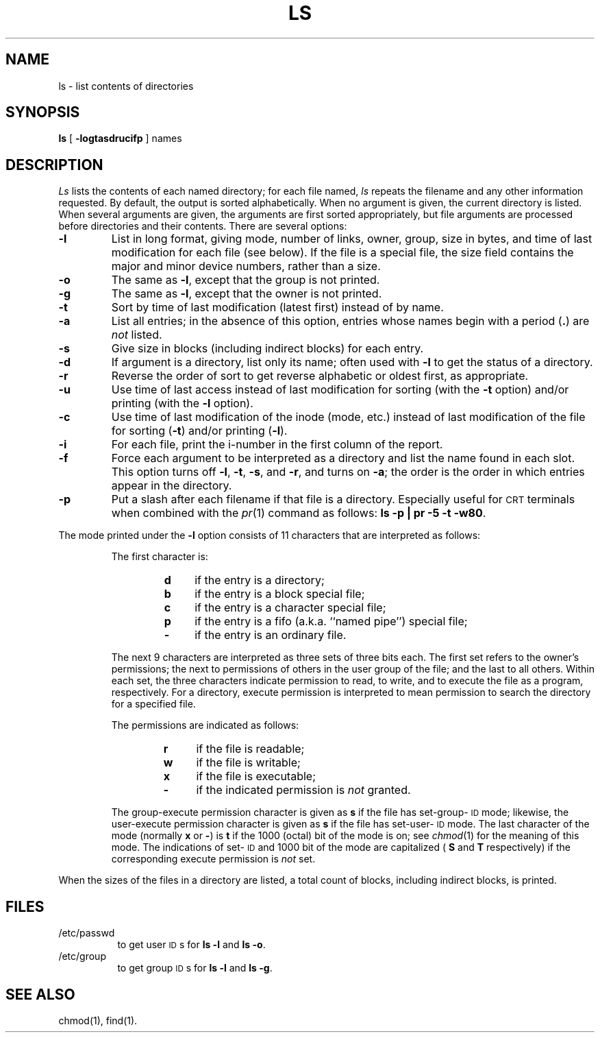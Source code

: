 .TH LS 1
.SH NAME
ls \- list contents of directories
.SH SYNOPSIS
.B ls
[
.B \-logtasdrucifp
] names
.SH DESCRIPTION
.I Ls\^
lists the contents of each named directory;
for each file named,
.I ls\^
repeats the filename and any other information requested.
By default, the output is sorted alphabetically.
When no argument is given, the current directory is listed.
When several arguments are given,
the arguments are first sorted appropriately,
but file arguments are processed
before directories and their contents.
There are several options:
.TP
.B \-l
List in long format, giving mode, number of links, owner,
group, size in bytes, and time of last modification
for each file
(see below).
If the file is a special file, the size field contains
the major and minor device numbers, rather than a size.
.TP
.B \-o
The same as
.BR \-l ,
except that the group is not printed.
.TP
.B \-g
The same as
.BR \-l ,
except that the owner is not printed.
.TP
.B \-t
Sort by time of last modification (latest first) instead of
by name.
.TP
.B \-a
List all entries;
in the absence of this option, entries whose names begin with a
period
.RB (\^ \&. \^)
are
.I not\^
listed.
.TP
.B \-s
Give size in blocks (including indirect blocks) for each entry.
.TP
.B \-d
If argument is a directory, list only its name;
often used with
.B \-l
to get the status of a directory.
.TP
.B \-r
Reverse the order of sort to get reverse alphabetic
or oldest first, as appropriate.
.TP
.B \-u
Use time of last access instead of last
modification for sorting
(with the
.B \-t
option)
and/or printing
(with the
.B \-l
option).
.TP
.B \-c
Use time of last modification of the inode
(mode, etc.)
instead of last modification of the file for sorting
.RB ( \-t )
and/or printing
.RB ( \-l ).
.TP
.B \-i
For each file, print the i-number in the first column
of the report.
.TP
.B \-f
Force each argument to be interpreted as a directory
and list the name found in each slot.
This option turns off
.BR \-l ,
.BR \-t ,
.BR \-s ,
and
.BR \-r ,
and
turns on
.BR \-a ;
the order is the order in which entries
appear in the directory.
.TP
.B \-p
Put a slash after each filename if that file is a directory.
Especially useful for
.SM CRT
terminals when combined with the
.IR pr (1)
command as follows:
.BR "ls \-p | pr \-5 \-t \-w80" .
.PP
The mode printed under the
.B \-l
option consists of 11 characters
that are interpreted
as follows:
.RS
.sp \n(PDu
The first character is:
.sp \n(PDu
.RS
.PD 0
.TP 4
.B d
if the entry is a directory;
.TP
.B b
if the entry is a block special file;
.TP
.B c
if the entry is a character special file;
.TP
.B p
if the entry is a fifo (a.k.a. ``named pipe'') special file;
.TP
.B \-
if the entry is an ordinary file.
.RE
.PD
.sp \n(PDu
The next 9 characters are interpreted
as three sets of three bits each.
The first set refers to the owner's permissions;
the next to permissions of others in the user group of the file;
and the last to all others.
Within each set, the three characters indicate
permission to read, to write, and to
execute the file as a program, respectively.
For a directory, execute permission is interpreted
to mean permission to search the directory
for a specified file.
.sp \n(PDu
The permissions are indicated as follows:
.sp \n(PDu
.RS
.PD 0
.TP 4
.B r
if the file is readable;
.TP
.B w
if the file is writable;
.TP
.B x
if the file is executable;
.TP
.B \-
if the indicated permission is
.I not\^
granted.
.RE
.PD
.sp \n(PDu
The group-execute permission character is given
as
.B s
if the file has set-group-\s-1ID\s+1 mode;
likewise, the user-execute permission character is given
as
.B s
if the file has set-user-\s-1ID\s+1 mode.
The last character of the mode (normally
.B x
or
.BR \- )
is
.B t
if the 1000 (octal) bit of the mode is on;
see
.IR chmod (1)
for the meaning of this mode.
The indications of set-\s-1ID\s+1 and 1000 bit of the mode
are capitalized (
.B S
and
.B T
respectively) if the corresponding execute permission is
.I not\^
set.
.RE
.PP
When the sizes of the files in a directory
are listed, a total count of blocks,
including indirect blocks, is printed.
.SH FILES
.PD 0
.TP 8m
/etc/passwd
to get user
.SM ID\*Ss
for
.B "ls \-l"
and
.BR "ls \-o" .
.TP
/etc/group
to get group
.SM ID\*Ss
for
.B "ls \-l"
and
.BR "ls \-g" .
.PD
.SH SEE ALSO
chmod(1),
find(1).
.\"	@(#)ls.1	1.3	
